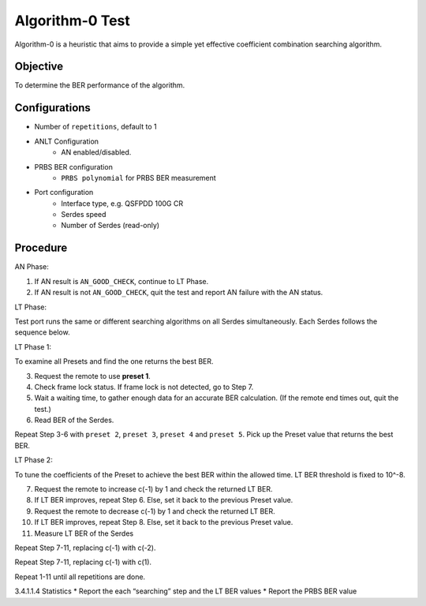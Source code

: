 
Algorithm-0 Test
================

Algorithm-0 is a heuristic that aims to provide a simple yet effective coefficient combination searching algorithm.

Objective
----------

To determine the BER performance of the algorithm.

Configurations
----------------

* Number of ``repetitions``, default to 1
* ANLT Configuration
    * AN enabled/disabled.
* PRBS BER configuration
    * ``PRBS polynomial`` for PRBS BER measurement
* Port configuration
    * Interface type, e.g. QSFPDD 100G CR
    * Serdes speed
    * Number of Serdes (read-only)

Procedure
-----------

AN Phase:

1. If AN result is ``AN_GOOD_CHECK``, continue to LT Phase.
2. If AN result is not ``AN_GOOD_CHECK``, quit the test and report AN failure with the AN status.

LT Phase:

Test port runs the same or different searching algorithms on all Serdes simultaneously. Each Serdes follows the sequence below.

LT Phase 1:

To examine all Presets and find the one returns the best BER.

3.	Request the remote to use **preset 1**.
4.	Check frame lock status. If frame lock is not detected, go to Step 7.
5.	Wait a waiting time, to gather enough data for an accurate BER calculation. (If the remote end times out, quit the test.)
6.	Read BER of the Serdes.

Repeat Step 3-6 with ``preset 2``, ``preset 3``, ``preset 4`` and ``preset 5``.
Pick up the Preset value that returns the best BER.

LT Phase 2:

To tune the coefficients of the Preset to achieve the best BER within the allowed time. LT BER threshold is fixed to 10^-8.

7.	Request the remote to increase c(-1) by 1 and check the returned LT BER.
8.	If LT BER improves, repeat Step 6. Else, set it back to the previous Preset value.
9.	Request the remote to decrease c(-1) by 1 and check the returned LT BER.
10.	If LT BER improves, repeat Step 8. Else, set it back to the previous Preset value.
11.	Measure LT BER of the Serdes

Repeat Step 7-11, replacing c(-1) with c(-2).

Repeat Step 7-11, replacing c(-1) with c(1).

Repeat 1-11 until all repetitions are done.

3.4.1.1.4	Statistics
* Report the each “searching” step and the LT BER values
* Report the PRBS BER value

